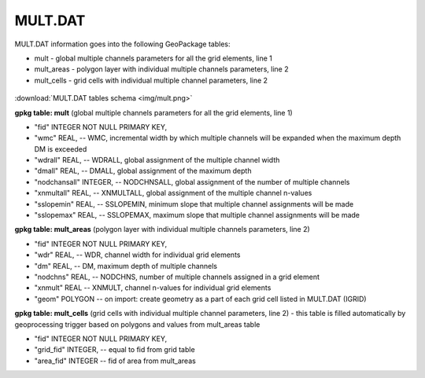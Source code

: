 MULT.DAT
========

MULT.DAT information goes into the following GeoPackage tables:

* mult - global multiple channels parameters for all the grid elements, line 1
* mult_areas - polygon layer with individual multiple channels parameters, line 2
* mult_cells - grid cells with individual multiple channel parameters, line 2

.. figure:: img/mult.png
   :align: center

:download:`MULT.DAT tables schema <img/mult.png>`

**gpkg table: mult** (global multiple channels parameters for all the grid elements, line 1)

* "fid" INTEGER NOT NULL PRIMARY KEY,
* "wmc" REAL, -- WMC, incremental width by which multiple channels will be expanded when the maximum depth DM is exceeded
* "wdrall" REAL, -- WDRALL, global assignment of the multiple channel width
* "dmall" REAL, -- DMALL, global assignment of the maximum depth
* "nodchansall" INTEGER, -- NODCHNSALL, global assignment of the number of multiple channels
* "xnmultall" REAL, -- XNMULTALL, global assignment of the multiple channel n-values
* "sslopemin" REAL, -- SSLOPEMIN, minimum slope that multiple channel assignments will be made
* "sslopemax" REAL, -- SSLOPEMAX, maximum slope that multiple channel assignments will be made

**gpkg table: mult_areas** (polygon layer with individual multiple channels parameters, line 2)

* "fid" INTEGER NOT NULL PRIMARY KEY,
* "wdr" REAL, -- WDR, channel width for individual grid elements
* "dm" REAL, -- DM, maximum depth of multiple channels
* "nodchns" REAL, -- NODCHNS, number of multiple channels assigned in a grid element
* "xnmult" REAL -- XNMULT, channel n-values for individual grid elements
* "geom" POLYGON -- on import: create geometry as a part of each grid cell listed in MULT.DAT (IGRID)

**gpkg table: mult_cells** (grid cells with individual multiple channel parameters, line 2) - this table is filled automatically by geoprocessing trigger based on polygons and values from mult_areas table

* "fid" INTEGER NOT NULL PRIMARY KEY,
* "grid_fid" INTEGER, -- equal to fid from grid table
* "area_fid" INTEGER -- fid of area from mult_areas


